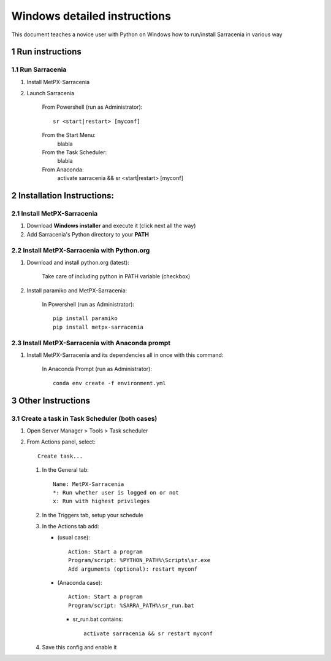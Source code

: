 =============================
Windows detailed instructions
=============================

.. section-numbering::

This document teaches a novice user with Python on Windows how to run/install Sarracenia in various way

Run instructions
----------------

Run Sarracenia
~~~~~~~~~~~~~~

#. Install MetPX-Sarracenia
#. Launch Sarracenia

    From Powershell (run as Administrator)::

     sr <start|restart> [myconf]

    From the Start Menu:
     blabla

    From the Task Scheduler:
     blabla

    From Anaconda:
     activate sarracenia && sr <start|restart> [myconf]


Installation Instructions:
--------------------------

Install MetPX-Sarracenia
~~~~~~~~~~~~~~~~~~~~~~~~

#. Download **Windows installer** and execute it (click next all the way)
#. Add Sarracenia's Python directory to your **PATH**


Install MetPX-Sarracenia with Python.org
~~~~~~~~~~~~~~~~~~~~~~~~~~~~~~~~~~~~~~~~

#. Download and install python.org (latest):

    Take care of including python in PATH variable (checkbox)

#. Install paramiko and MetPX-Sarracenia:

    In Powershell (run as Administrator)::

     pip install paramiko
     pip install metpx-sarracenia

Install MetPX-Sarracenia with Anaconda prompt
~~~~~~~~~~~~~~~~~~~~~~~~~~~~~~~~~~~~~~~~~~~~~

#. Install MetPX-Sarracenia and its dependencies all in once with this command:

    In Anaconda Prompt (run as Administrator)::

     conda env create -f environment.yml

Other Instructions
------------------

Create a task in Task Scheduler (both cases)
~~~~~~~~~~~~~~~~~~~~~~~~~~~~~~~~~~~~~~~~~~~~

#. Open Server Manager > Tools > Task scheduler
#. From Actions panel, select::

    Create task...

   #. In the General tab::

       Name: MetPX-Sarracenia
       *: Run whether user is logged on or not
       x: Run with highest privileges

   #. In the Triggers tab, setup your schedule
   #. In the Actions tab add:

      * (usual case)::

         Action: Start a program
         Program/script: %PYTHON_PATH%\Scripts\sr.exe
         Add arguments (optional): restart myconf

      * (Anaconda case)::

         Action: Start a program
         Program/script: %SARRA_PATH%\sr_run.bat

       * sr_run.bat contains::

          activate sarracenia && sr restart myconf

   #. Save this config and enable it

